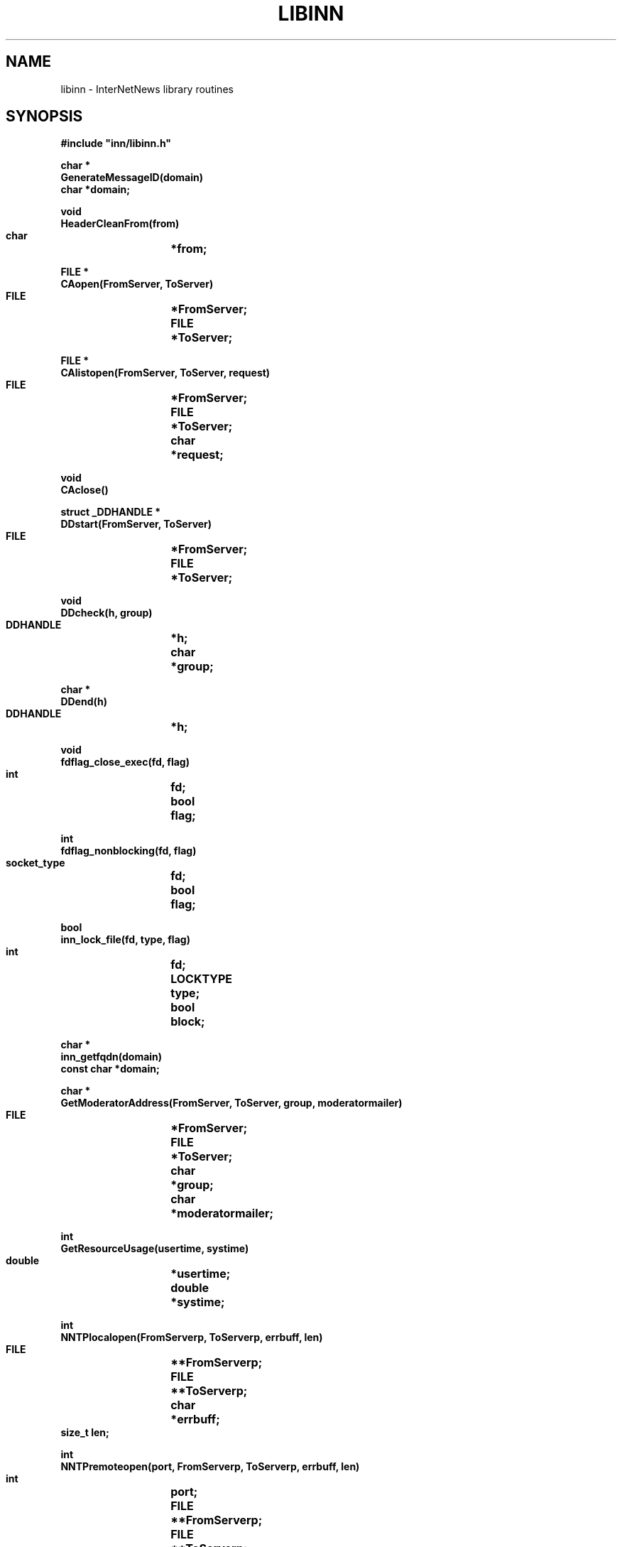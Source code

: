 .\" $Revision$
.TH LIBINN 3
.SH NAME
libinn \- InterNetNews library routines
.SH SYNOPSIS
.nf
.ta \w'    unsigned long    'u
.B
#include "inn/libinn.h"

.B "char *"
.B "GenerateMessageID(domain)"
.B "    char    *domain;"

.B "void"
.B "HeaderCleanFrom(from)"
.B "    char	*from;"

.B "FILE *"
.B "CAopen(FromServer, ToServer)"
.B "    FILE	*FromServer;"
.B "    FILE	*ToServer;"

.B "FILE *"
.B "CAlistopen(FromServer, ToServer, request)"
.B "    FILE	*FromServer;"
.B "    FILE	*ToServer;"
.B "    char	*request;"

.B "void"
.B "CAclose()"

.B "struct _DDHANDLE *"
.B "DDstart(FromServer, ToServer)"
.B "    FILE	*FromServer;"
.B "    FILE	*ToServer;"

.B "void"
.B "DDcheck(h, group)"
.B "    DDHANDLE	*h;"
.B "    char	*group;"

.B "char *"
.B "DDend(h)"
.B "    DDHANDLE	*h;"

.B "void"
.B "fdflag_close_exec(fd, flag)"
.B "    int	fd;"
.B "    bool	flag;"

.B "int"
.B "fdflag_nonblocking(fd, flag)"
.B "    socket_type	fd;"
.B "    bool	flag;"

.B "bool"
.B "inn_lock_file(fd, type, flag)"
.B "    int	fd;"
.B "    LOCKTYPE	type;"
.B "    bool	block;"

.B "char *"
.B "inn_getfqdn(domain)"
.B "    const char *domain;"

.B "char *"
.B "GetModeratorAddress(FromServer, ToServer, group, moderatormailer)"
.B "    FILE	*FromServer;"
.B "    FILE	*ToServer;"
.B "    char	*group;"
.B "    char	*moderatormailer;"

.B "int"
.B "GetResourceUsage(usertime, systime)"
.B "    double	*usertime;"
.B "    double	*systime;"

.B "int"
.B "NNTPlocalopen(FromServerp, ToServerp, errbuff, len)"
.B "    FILE	**FromServerp;"
.B "    FILE	**ToServerp;"
.B "    char	*errbuff;"
.B "    size_t  len;"

.B "int"
.B "NNTPremoteopen(port, FromServerp, ToServerp, errbuff, len)"
.B "    int	port;"
.B "    FILE	**FromServerp;"
.B "    FILE	**ToServerp;"
.B "    char	*errbuff;"
.B "    size_t  len;"

.B "int"
.B "NNTPconnect(host, port, FromServerp, ToServerp, errbuff, len)"
.B "    char	*host;"
.B "    int	port;"
.B "    FILE	**FromServerp;"
.B "    FILE	**ToServerp;"
.B "    char	*errbuff;"
.B "    size_t  len;"

.B "int"
.B "NNTPsendarticle(text, ToServer, Terminate)"
.B "    char	*text;"
.B "    FILE	*ToServer;"
.B "    int	Terminate;"

.B "int"
.B "NNTPsendpassword(server, FromServer, ToServer)"
.B "    char	*server;"
.B "    FILE	*FromServer;"
.B "    FILE	*ToServer;"

.B "void"
.B "Radix32(value, p)
.B "    unsigned long	value;"
.B "    char	*p;"

.B "char *"
.B "ReadInFile(name, Sbp)"
.B "    char	*name;"
.B "    struct stat	*Sbp;"

.B "char *"
.B "ReadInDescriptor(fd, Sbp)"
.B "    int	fd;"
.B "    struct stat	*Sbp;"

.B "HASH"
.B "HashMessageID(MessageID)"
.B "    const char *MessageID;"
.fi
.SH DESCRIPTION
.I Libinn
is a library of utility routines for manipulating Usenet articles and
related data.
.PP
.I GenerateMessageID
uses the current time, process-ID, and fully qualified domain name, which is
passed as an argument and used if local host can not be resolved or it is
different from ``domain'' set in
.IR inn.conf ,
to create a Message-ID header that is highly likely to be unique.
The returned value points to static space that is reused on subsequent calls.
.PP
.I HeaderCleanFrom
removes the extraneous information from the value of a ``From'' or ``Reply-To''
header and leaves just the official mailing address.
In particular, the following transformations are made to the
.I from
parameter:
.RS
.nf
.ta \w'stuff <address>  'u
address	-->  address
address (stuff)	-->  address
stuff <address>	-->  address
.fi
.RE
The transformations are simple, based on RFC\ 5536 which limits the format
of the header.
.PP
.I CAopen
and
.I CAclose
provide news clients with access to the active file; the ``CA'' stands for
.IR C lient
.IR A ctive.
.I CAopen
opens the
.I active
file for reading.
It returns a pointer to an open FILE, or NULL on error.
If a local or NFS-mounted copy exists,
.I CAopen
will use that file.
The
.I FromServer
and
.I ToServer
parameters should be FILE's connected to the NNTP server for input and
output, respectively.
See
.I NNTPremoteopen
or
.IR NNTPlocalopen ,
below.
If either parameter is NULL, then
.I CAopen
will just return NULL if the file is not locally available.
If they are not NULL,
.I CAopen
will use them to query the NNTP server using
the ``list'' command to make a local temporary copy.
.PP
The
.I CAlistopen
sends a ``list'' command to the server and returns a temporary file
containing the results.
The
.I request
parameter, if not NULL, will be sent as an argument to the command.
Unlike
.IR CAopen ,
this routine will never use a locally-available copy of the active file.
.PP
.I CAclose
closes the active file and removes any temporary file that might have
been created by
.I CAopen
or
.IR CAlistopen .
.PP
.I fdflag_close_exec
can make a descriptor ``close-on-exec'' so that it is not shared
with any child processes.
If the flag is non-zero, the file is so marked; if zero, the ``close-on-exec''
mode is cleared.
.PP
.IR DDstart ,
.IR DDcheck ,
and
.I DDend
are used to set the Distribution header; the ``DD'' stands for
.IR D efault
.IR D istribution.
The
.I distrib.pats
file is consulted to determine the proper value for the Distribution
header after all newsgroups have been checked.
.I DDstart
begins the parsing.
It returns a pointer to an opaque handle that should be used on subsequent
calls.
The
.I FromServer
and
.I ToServer
parameters should be FILE's connected to the NNTP server for input and
output, respectively.
If either parameter is NULL, then an empty default will ultimately be returned
if the file is not locally available.
.PP
.I DDcheck
should be called
with the handle,
.IR h ,
returned by
.I DDstart
and a newgroups,
.IR group ,
to check.
It can be called as often as necessary.
.PP
.I DDend
releases any state maintained in the handle and returns an allocated copy
of the text that should be used for the Distribution header.
.PP
.I fdflag_nonblocking
enables (if
.I flag
is non-zero) or disables (if
.I flag
is zero) non-blocking I/O on the indicated descriptor.
It returns \-1 on failure or zero on success.
.PP
.I inn_lock_file
tries to lock the file descriptor
.IR fd .
If
.I block
is true it will block until the lock can be made, otherwise
it will return false if the file cannot be locked.
.I type
is one of: INN_LOCK_READ, INN_LOCK_WRITE, or INN_LOCK_UNLOCK.
It returns false on failure or true on success.
.PP
.I inn_getfqdn
returns the fully qualified domain name of the local host.
.I Domain
is used to qualify the local host name if local host can not be resolved
in DNS.
The returned value points to newly-allocated memory that the caller is
responsible for freeing,
or NULL on error.
.PP
.I GetModeratorAddress
returns the mailing address of the moderator for specified
.I group
or NULL on error.
.I Moderatormailer
is used as its address, if there is no matched moderator.
See
.IR moderators (5)
for details on how the address is determined.
.I GetModeratorAddress
does no checking to see if the specified group is actually moderated.
The returned value points to static space that is reused on subsequent
calls.
The
.I FromServer
and
.I ToServer
parameters should be FILE's connected to the NNTP server for input and
output, respectively.  If either of these parameters is NULL, then an
attempt to get the list from a local copy is made.
.PP
.I GetResourceUsage
fills in the
.I usertime
and
.I systime
parameters with the total user and system time used by the current
process and any children it may have spawned.
If
.I <HAVE_GETRUSAGE in include/config.h>
is defined, it gets the values by doing a
.IR getrusage (2)
system call; otherwise it calls
.IR times (2).
It returns \-1 on failure, or zero on success.
.PP
.I NNTPlocalopen
opens a connection to the private port of an InterNetNews server running on
the local host, if
.I <HAVE_UNIX_DOMAIN_SOCKETS in include/config.h>
is defined. 
It returns \-1 on failure, or zero on success.
.I FromServerp
and
.I ToServerp
will be filled in with FILE's which can be used to communicate
with the server.
.I Errbuff
can either be NULL or a pointer to a buffer at least 512 bytes long.
If not NULL, and the server refuses the connection, then it will be
filled in with the text of the server's reply.
.I Len
should be the length of the buffer.
This routine is not for general use.
If
.I <HAVE_UNIX_DOMAIN_SOCKETS in include/config.h>
is not defined, this
is a stub routine, for compatibility with systems that have Unix-domain
stream sockets.
It always returns \-1.
.PP
.I NNTPremoteopen
does the same except that it uses ``innconf->server''
as the local server, and opens a connection to the
.IR port .
Any client program can use this routine.
It returns \-1 on failure, or zero on success.
.PP
.I NNTPconnect
is the same as
.I NNTPremoteopen
except that the desired host is given as the
.I host
parameter.
.PP
.I NNTPsendarticle
writes
.I text
on
.I ToServer
using NNTP conventions for line termination.
The text should consist of one or more lines ending with a newline.
If
.I Terminate
is non-zero, then the routine will also write the NNTP data-termination
marker on the stream.
It returns \-1 on failure, or zero on success.
.PP
.I NNTPsendpassword
sends authentication information to an NNTP server by finding the appropriate
entry in the
.I passwd.nntp
file.
.I Server
contains the name of the host; ``innconf->server'' will be used if
.I server
is NULL.
.I FromServer
and
.I ToServer
should be FILE's that are connected to the server.
No action is taken if the specified host is not listed in the password file.
.PP
.I Radix32
converts the number in
.I value
into a radix-32 string into the buffer pointed to by
.IR p .
The number is split into five-bit pieces and each pieces is converted
into a character using the alphabet
.I "0..9a..v"
to represent the numbers 0..32.
Only the lowest 32 bits of
.I value
are used, so
.I p
need only point to a buffer of eight bytes (seven characters and the
trailing \e0).
.PP
.I ReadInFile
reads the file named
.I name
into allocated memory, appending a terminating \e0 byte.
It returns a pointer to the space, or NULL on error.
If
.I Sbp
is not NULL, it is taken as the address of a place to store the results
of a
.IR stat (2)
call.
.PP
.I ReadInDescriptor
performs the same function as
.I ReadInFile
except that
.I fd
refers to an already-open file.
.PP
.I HashMessageID
returns hashed message-id using MD5.
.SH EXAMPLES
.RS
.nf
char	*p;
char	frombuff[256], errbuff[256];
FILE	*F;
FILE	*ToServer;
FILE	*FromServer;
int	port = 119;

strlcpy(frombuff, HDR(HDR__FROM), sizeof(frombuff));
HeaderCleanFrom(frombuff);

if ((F = CAopen(FromServer, ToServer)) == NULL)
    Fatal("Can't open active file");

/* Don't pass the file on to our children. */
fdflag_close_exec(fileno(F), true);

/* Make a local copy. */
p = ReadInDescriptor(fileno(F), (struct stat *)NULL);

/* Close the file. */
CAclose();

if (NNTPremoteopen(port, &FromServer, &ToServer, errbuff, sizeof(errbuff)) < 0)
    Fatal("Can't connect to server");

if ((p = GetModeratorAddress(NULL, NULL, "comp.sources.unix",
                             "%s@example.com")) == NULL)
    Fatal("Can't find moderator's address");
.fi
.RE
.SH HISTORY
Written by Rich $alz <rsalz@uunet.uu.net> for InterNetNews.
.de R$
This is revision \\$3, dated \\$4.
..
.R$ $Id$
.SH "SEE ALSO"
active(5),
dbz(3z),
inn.conf(5),
inndcomm(3),
moderators(5),
passwd.nntp(5).
